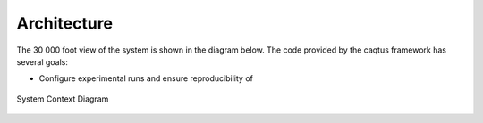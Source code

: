 Architecture
============

The 30 000 foot view of the system is shown in the diagram below.
The code provided by the caqtus framework has several goals:

* Configure experimental runs and ensure reproducibility of

.. figure:: system_context_diagram.svg
    :alt: System Context Diagram
    :align: center

    System Context Diagram
